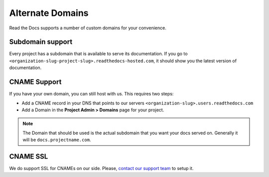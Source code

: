 Alternate Domains
=================

Read the Docs supports a number of custom domains for your convenience.

Subdomain support
-----------------

Every project has a subdomain that is available to serve its documentation.
If you go to ``<organization-slug-project-slug>.readthedocs-hosted.com``,
it should show you the latest version of documentation.


CNAME Support
-------------

If you have your own domain, you can still host with us.
This requires two steps:

* Add a CNAME record in your DNS that points to our servers ``<organization-slug>.users.readthedocs.com``
* Add a Domain in the **Project Admin > Domains** page for your project.

.. note:: The Domain that should be used is the actual subdomain that you want your docs served on.
          Generally it will be ``docs.projectname.com``.

CNAME SSL
---------

We do support SSL for CNAMEs on our side.
Please, `contact our support team`_ to setup it.

.. _contact our support team: mailto:support@readthedocs.com

